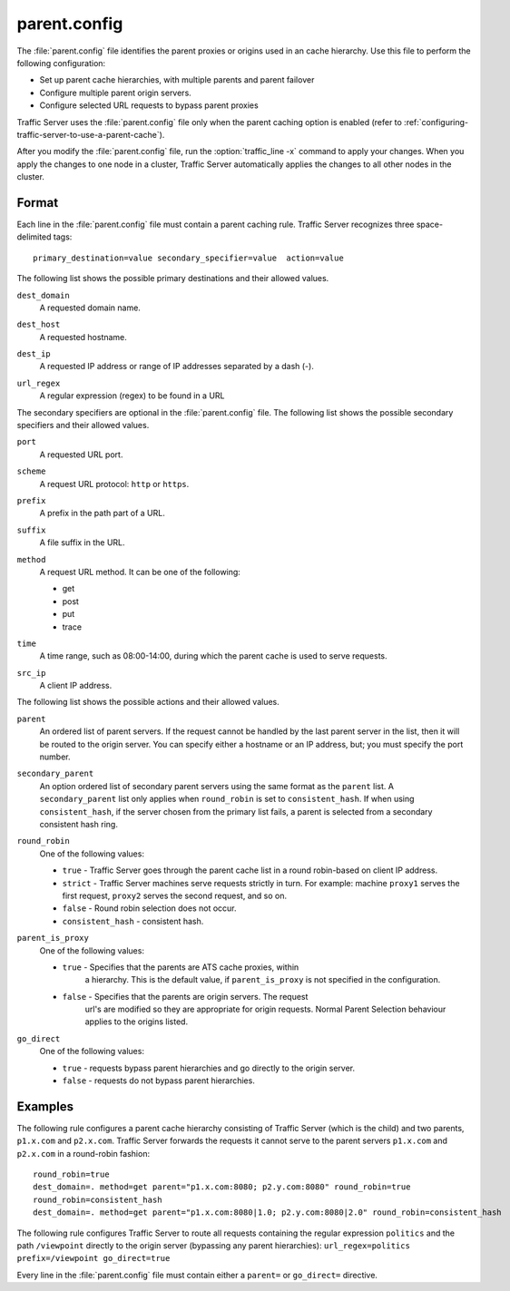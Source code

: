 .. Licensed to the Apache Software Foundation (ASF) under one
   or more contributor license agreements.  See the NOTICE file
  distributed with this work for additional information
  regarding copyright ownership.  The ASF licenses this file
  to you under the Apache License, Version 2.0 (the
  "License"); you may not use this file except in compliance
  with the License.  You may obtain a copy of the License at
 
   http://www.apache.org/licenses/LICENSE-2.0
 
  Unless required by applicable law or agreed to in writing,
  software distributed under the License is distributed on an
  "AS IS" BASIS, WITHOUT WARRANTIES OR CONDITIONS OF ANY
  KIND, either express or implied.  See the License for the
  specific language governing permissions and limitations
  under the License.

=============
parent.config
=============

.. configfile:: parent.config

The :file:`parent.config` file identifies the parent proxies or origins 
used in an cache hierarchy. Use this file to perform the following configuration:

-  Set up parent cache hierarchies, with multiple parents and parent
   failover
-  Configure multiple parent origin servers.
-  Configure selected URL requests to bypass parent proxies

Traffic Server uses the :file:`parent.config` file only when the parent
caching option is enabled (refer to :ref:`configuring-traffic-server-to-use-a-parent-cache`).

After you modify the :file:`parent.config` file, run the :option:`traffic_line -x`
command to apply your changes. When you apply the changes to one node in
a cluster, Traffic Server automatically applies the changes to all other
nodes in the cluster.

Format
======

Each line in the :file:`parent.config` file must contain a parent caching
rule. Traffic Server recognizes three space-delimited tags: ::

    primary_destination=value secondary_specifier=value  action=value

The following list shows the possible primary destinations and their
allowed values.

.. _parent-config-format-dest-domain:

``dest_domain``
    A requested domain name.

.. _parent-config-format-dest-host:

``dest_host``
    A requested hostname.

.. _parent-config-format-dest-ip:

``dest_ip``
    A requested IP address or range of IP addresses separated by a dash (-).

.. _parent-config-format-url-regex:

``url_regex``
    A regular expression (regex) to be found in a URL

The secondary specifiers are optional in the :file:`parent.config` file. The
following list shows the possible secondary specifiers and their allowed
values.

.. _parent-config-format-port:

``port``
    A requested URL port.

.. _parent-config-format-scheme:

``scheme``
    A request URL protocol: ``http`` or ``https``.

.. _parent-config-format-prefix:

``prefix``
    A prefix in the path part of a URL.

.. _parent-config-format-suffix:

``suffix``
    A file suffix in the URL.

.. _parent-config-format-method:

``method``
    A request URL method. It can be one of the following:

    -  get
    -  post
    -  put
    -  trace

.. _parent-config-format-time:

``time``
    A time range, such as 08:00-14:00, during which the parent cache is
    used to serve requests.

.. _parent-config-format-src-ip:

``src_ip``
    A client IP address.

The following list shows the possible actions and their allowed values.

.. _parent-config-format-parent:

``parent``
    An ordered list of parent servers. If the request cannot be handled
    by the last parent server in the list, then it will be routed to the
    origin server. You can specify either a hostname or an IP address,
    but; you must specify the port number.

.. _parent-config-format-secondary_parent-parent:

``secondary_parent``
    An option ordered list of secondary parent servers using the same format
    as the ``parent`` list.  A ``secondary_parent`` list only applies
    when ``round_robin`` is set to ``consistent_hash``.  If when using
    ``consistent_hash``, if the server chosen from the primary list fails,
    a parent is selected from a secondary consistent hash ring.

.. _parent-config-format-round-robin:

``round_robin``
    One of the following values:

    -  ``true`` - Traffic Server goes through the parent cache list in a
       round robin-based on client IP address.
    -  ``strict`` - Traffic Server machines serve requests strictly in
       turn. For example: machine ``proxy1`` serves the first request,
       ``proxy2`` serves the second request, and so on.
    -  ``false`` - Round robin selection does not occur.
    -  ``consistent_hash`` - consistent hash.

.. _parent-config-format-parent_is_proxy:

``parent_is_proxy``
    One of the following values:

    - ``true`` - Specifies that the parents are ATS cache proxies, within
                 a hierarchy.  This is the default value, if ``parent_is_proxy``
                 is not specified in the configuration.

    - ``false`` - Specifies that the parents are origin servers. The request
                  url's are modified so they are appropriate for origin
                  requests.  Normal Parent Selection behaviour applies to
                  the origins listed.

.. _parent-config-format-go-direct:

``go_direct``
    One of the following values:

    -  ``true`` - requests bypass parent hierarchies and go directly to
       the origin server.
    -  ``false`` - requests do not bypass parent hierarchies.

Examples
========

The following rule configures a parent cache hierarchy consisting of
Traffic Server (which is the child) and two parents, ``p1.x.com`` and
``p2.x.com``. Traffic Server forwards the requests it cannot serve to
the parent servers ``p1.x.com`` and ``p2.x.com`` in a round-robin
fashion::

    round_robin=true
    dest_domain=. method=get parent="p1.x.com:8080; p2.y.com:8080" round_robin=true
    round_robin=consistent_hash
    dest_domain=. method=get parent="p1.x.com:8080|1.0; p2.y.com:8080|2.0" round_robin=consistent_hash

The following rule configures Traffic Server to route all requests
containing the regular expression ``politics`` and the path
``/viewpoint`` directly to the origin server (bypassing any parent
hierarchies): ``url_regex=politics prefix=/viewpoint go_direct=true``

Every line in the :file:`parent.config` file must contain either a
``parent=`` or ``go_direct=`` directive.

